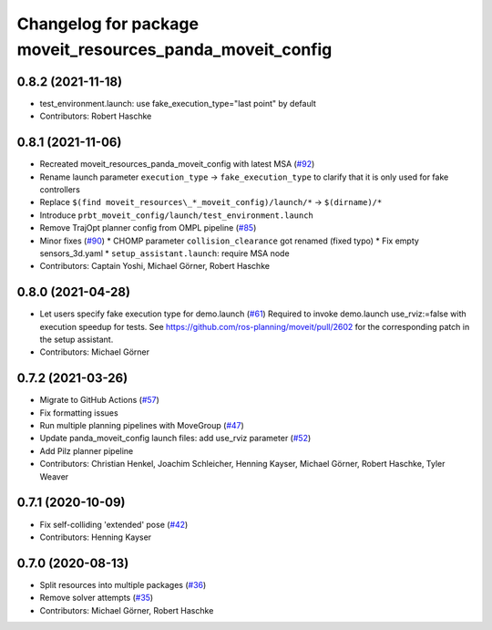 ^^^^^^^^^^^^^^^^^^^^^^^^^^^^^^^^^^^^^^^^^^^^^^^^^^^^^^^^^^
Changelog for package moveit_resources_panda_moveit_config
^^^^^^^^^^^^^^^^^^^^^^^^^^^^^^^^^^^^^^^^^^^^^^^^^^^^^^^^^^

0.8.2 (2021-11-18)
------------------
* test_environment.launch: use fake_execution_type="last point" by default
* Contributors: Robert Haschke

0.8.1 (2021-11-06)
------------------
* Recreated moveit_resources_panda_moveit_config with latest MSA (`#92 <https://github.com/ros-planning/moveit_resources/issues/92>`_)
* Rename launch parameter ``execution_type`` -> ``fake_execution_type`` to clarify that it is only used for fake controllers
* Replace ``$(find moveit_resources\_*_moveit_config)/launch/*`` -> ``$(dirname)/*``
* Introduce ``prbt_moveit_config/launch/test_environment.launch``
* Remove TrajOpt planner config from OMPL pipeline (`#85 <https://github.com/ros-planning/moveit_resources/issues/85>`_)
* Minor fixes (`#90 <https://github.com/ros-planning/moveit_resources/issues/90>`_)
  * CHOMP parameter ``collision_clearance`` got renamed (fixed typo)
  * Fix empty sensors_3d.yaml
  * ``setup_assistant.launch``: require MSA node
* Contributors: Captain Yoshi, Michael Görner, Robert Haschke

0.8.0 (2021-04-28)
------------------
* Let users specify fake execution type for demo.launch (`#61 <https://github.com/ros-planning/moveit_resources/issues/61>`_)
  Required to invoke demo.launch use_rviz:=false with execution speedup for tests.
  See https://github.com/ros-planning/moveit/pull/2602
  for the corresponding patch in the setup assistant.
* Contributors: Michael Görner

0.7.2 (2021-03-26)
------------------
* Migrate to GitHub Actions (`#57 <https://github.com/ros-planning/moveit_resources/issues/57>`_)
* Fix formatting issues
* Run multiple planning pipelines with MoveGroup (`#47 <https://github.com/ros-planning/moveit_resources/issues/47>`_)
* Update panda_moveit_config launch files: add use_rviz parameter (`#52 <https://github.com/ros-planning/moveit_resources/issues/52>`_)
* Add Pilz planner pipeline
* Contributors: Christian Henkel, Joachim Schleicher, Henning Kayser, Michael Görner, Robert Haschke, Tyler Weaver

0.7.1 (2020-10-09)
------------------
* Fix self-colliding 'extended' pose (`#42 <https://github.com/ros-planning/moveit_resources/issues/42>`_)
* Contributors: Henning Kayser

0.7.0 (2020-08-13)
------------------
* Split resources into multiple packages (`#36 <https://github.com/ros-planning/moveit_resources/issues/36>`_)
* Remove solver attempts (`#35 <https://github.com/ros-planning/moveit_resources/issues/35>`_)
* Contributors: Michael Görner, Robert Haschke
